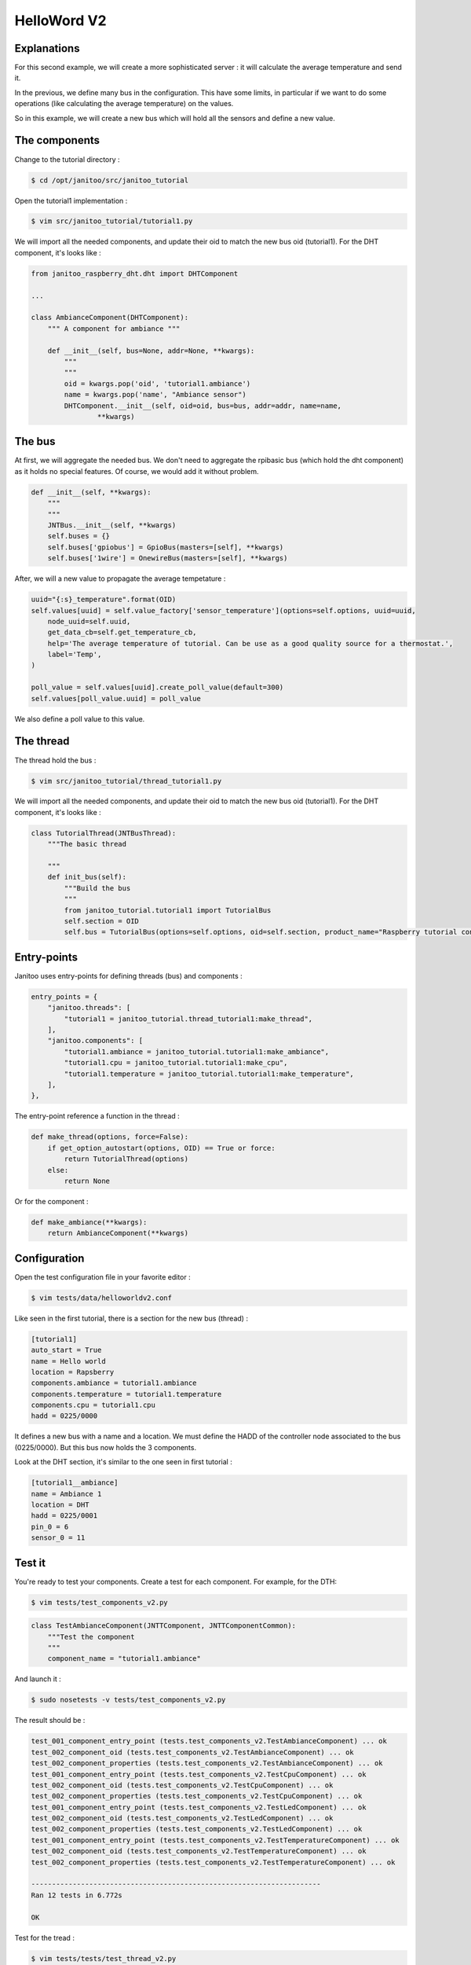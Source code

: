 ============
HelloWord V2
============


Explanations
============

For this second example, we will create a more sophisticated server : it will calculate the average temperature and send it.

In the previous, we define many bus in the configuration. This have some limits, in particular if we want to do some operations (like calculating the average temperature) on the values.

So in this example, we will create a new bus which will hold all the sensors and define a new value.


The components
==============

Change to the tutorial directory :

.. code:: bash

    $ cd /opt/janitoo/src/janitoo_tutorial

Open the tutorial1 implementation :

.. code:: bash

    $ vim src/janitoo_tutorial/tutorial1.py

We will import all the needed components, and update their oid to match the new bus oid (tutorial1).
For the DHT component, it's looks like :

.. code:: python

    from janitoo_raspberry_dht.dht import DHTComponent

    ...

    class AmbianceComponent(DHTComponent):
        """ A component for ambiance """

        def __init__(self, bus=None, addr=None, **kwargs):
            """
            """
            oid = kwargs.pop('oid', 'tutorial1.ambiance')
            name = kwargs.pop('name', "Ambiance sensor")
            DHTComponent.__init__(self, oid=oid, bus=bus, addr=addr, name=name,
                    **kwargs)


The bus
=======

At first, we will aggregate the needed bus.
We don't need to aggregate the rpibasic bus (which hold the dht component) as it holds no special features.
Of course, we would add it without problem.

.. code:: python

    def __init__(self, **kwargs):
        """
        """
        JNTBus.__init__(self, **kwargs)
        self.buses = {}
        self.buses['gpiobus'] = GpioBus(masters=[self], **kwargs)
        self.buses['1wire'] = OnewireBus(masters=[self], **kwargs)

After, we will a new value to propagate the average tempetature :

.. code:: python

        uuid="{:s}_temperature".format(OID)
        self.values[uuid] = self.value_factory['sensor_temperature'](options=self.options, uuid=uuid,
            node_uuid=self.uuid,
            get_data_cb=self.get_temperature_cb,
            help='The average temperature of tutorial. Can be use as a good quality source for a thermostat.',
            label='Temp',
        )

        poll_value = self.values[uuid].create_poll_value(default=300)
        self.values[poll_value.uuid] = poll_value

We also define a poll value to this value.


The thread
==========

The thread hold the bus :

.. code:: bash

    $ vim src/janitoo_tutorial/thread_tutorial1.py

We will import all the needed components, and update their oid to match the new bus oid (tutorial1).
For the DHT component, it's looks like :

.. code:: python

    class TutorialThread(JNTBusThread):
        """The basic thread

        """
        def init_bus(self):
            """Build the bus
            """
            from janitoo_tutorial.tutorial1 import TutorialBus
            self.section = OID
            self.bus = TutorialBus(options=self.options, oid=self.section, product_name="Raspberry tutorial controller")


Entry-points
============

Janitoo uses entry-points for defining threads (bus) and components :

.. code:: python

    entry_points = {
        "janitoo.threads": [
            "tutorial1 = janitoo_tutorial.thread_tutorial1:make_thread",
        ],
        "janitoo.components": [
            "tutorial1.ambiance = janitoo_tutorial.tutorial1:make_ambiance",
            "tutorial1.cpu = janitoo_tutorial.tutorial1:make_cpu",
            "tutorial1.temperature = janitoo_tutorial.tutorial1:make_temperature",
        ],
    },

The entry-point reference a function in the thread :

.. code:: python

    def make_thread(options, force=False):
        if get_option_autostart(options, OID) == True or force:
            return TutorialThread(options)
        else:
            return None

Or for the component :

.. code:: python

    def make_ambiance(**kwargs):
        return AmbianceComponent(**kwargs)


Configuration
=============

Open the test configuration file in your favorite editor :

.. code:: bash

    $ vim tests/data/helloworldv2.conf

Like seen in the first tutorial, there is a section for the new bus (thread) :

.. code:: bash

    [tutorial1]
    auto_start = True
    name = Hello world
    location = Rapsberry
    components.ambiance = tutorial1.ambiance
    components.temperature = tutorial1.temperature
    components.cpu = tutorial1.cpu
    hadd = 0225/0000

It defines a new bus with a name and a location.
We must define the HADD of the controller node associated to the bus (0225/0000).
But this bus now holds the 3 components.

Look at the DHT section, it's similar to the one seen in first tutorial :

.. code:: bash

    [tutorial1__ambiance]
    name = Ambiance 1
    location = DHT
    hadd = 0225/0001
    pin_0 = 6
    sensor_0 = 11


Test it
=======

You're ready to test your components. Create a test for each component. For example, for the DTH:

.. code:: bash

    $ vim tests/test_components_v2.py

.. code:: python

    class TestAmbianceComponent(JNTTComponent, JNTTComponentCommon):
        """Test the component
        """
        component_name = "tutorial1.ambiance"

And launch it :

.. code:: bash

    $ sudo nosetests -v tests/test_components_v2.py

The result should be :

.. code:: bash

    test_001_component_entry_point (tests.test_components_v2.TestAmbianceComponent) ... ok
    test_002_component_oid (tests.test_components_v2.TestAmbianceComponent) ... ok
    test_002_component_properties (tests.test_components_v2.TestAmbianceComponent) ... ok
    test_001_component_entry_point (tests.test_components_v2.TestCpuComponent) ... ok
    test_002_component_oid (tests.test_components_v2.TestCpuComponent) ... ok
    test_002_component_properties (tests.test_components_v2.TestCpuComponent) ... ok
    test_001_component_entry_point (tests.test_components_v2.TestLedComponent) ... ok
    test_002_component_oid (tests.test_components_v2.TestLedComponent) ... ok
    test_002_component_properties (tests.test_components_v2.TestLedComponent) ... ok
    test_001_component_entry_point (tests.test_components_v2.TestTemperatureComponent) ... ok
    test_002_component_oid (tests.test_components_v2.TestTemperatureComponent) ... ok
    test_002_component_properties (tests.test_components_v2.TestTemperatureComponent) ... ok

    ----------------------------------------------------------------------
    Ran 12 tests in 6.772s

    OK

Test for the tread :

.. code:: bash

    $ vim tests/tests/test_thread_v2.py

.. code:: python

    class TestTutorialThread(JNTTThreadRun, JNTTThreadRunCommon):
        """Test the thread
        """
        thread_name = "tutorial1"
        conf_file = "tests/data/janitoo_tutorial2.conf"

And launch it :

.. code:: bash

    $ sudo nosetests -v tests/test_thread_v2.py

The result should be :

.. code:: bash

    test_001_thread_entry_point (tests.test_thread_v2.TestTutorialThread) ... ok
    test_011_thread_start_wait_stop (tests.test_thread_v2.TestTutorialThread) ... ok
    test_031_cron_hourly (tests.test_thread_v2.TestTutorialThread) ... SKIP: Hourly timer not used for this thread

    ----------------------------------------------------------------------
    Ran 3 tests in 27.107s

    OK (SKIP=1)

And the test for the bus :

.. code:: bash

    $ vim tests/tests/test_bus_v2.py

.. code:: python

    from janitoo_tutorial.tutorial1 import TutorialBus

    class TestTutorialBus(JNTTBus, JNTTBusCommon):
        """Test the Bus
        """
        oid = 'tutorial1'
        bus = TutorialBus

And launch it :

.. code:: bash

    $ sudo nosetests -v tests/test_bus_v2.py

The result should be :

.. code:: bash

    test_001_bus_oid (tests.test_bus_v2.TestTutorialBus) ... ok
    test_002_bus_values (tests.test_bus_v2.TestTutorialBus) ... ok

    ----------------------------------------------------------------------
    Ran 2 tests in 0.784s

    OK

And for the server :

.. code:: python

    $ vim tests/test_server_v2.py

.. code:: bash

    class TestTutorialServer(JNTTServer, JNTTServerCommon):
        """Test the tutorial server
        """
        server_class = PiServer
        server_conf = "tests/data/helloworldv2.conf"

        hadds = [HADD%(225,0), HADD%(225,1), HADD%(225,2), HADD%(225,3)]

And launch it :

.. code:: bash

    $ sudo nosetests -v tests/test_server_v2.py

The result should be :

.. code:: bash

    test_010_start_heartbeat_stop (tests.test_server_v2.TestTutorialServer) ... ok
    test_011_start_reload_stop (tests.test_server_v2.TestTutorialServer) ... ok
    test_012_start_reload_threads_stop (tests.test_server_v2.TestTutorialServer) ... ok
    test_020_request_broadcast (tests.test_server_v2.TestTutorialServer) ... ok
    test_030_wait_for_all_nodes (tests.test_server_v2.TestTutorialServer) ... ok
    test_040_server_start_no_error_in_log (tests.test_server_v2.TestTutorialServer) ... ok
    ----------------------------------------------------------------------
    Ran 6 tests in 828.932s

    OK

Otherwise you should have a log capture with surely some errors inside.

You can also the whole tests, which whould help you to fix problems :

.. code:: bash

    $ sudo make tests


Launch it
=========

You can now copy the config file to the config directory:

.. code:: bash

    $ cd /opt/janitoo/etc
    $ cp /opt/janitoo/src/janitoo_tutorial/tests/data/helloworldv2.conf .

Launch the server :

.. code:: bash

    $ sudo jnt_raspberry -c /opt/janitoo/etc/helloworldv2.conf start

You can look at the protocol during startup on the spyer terminal.

You can also look at logs. In a new terminal :

.. code:: bash

    $ tail -n 100 -f /opt/janitoo/log/helloworldv2.log

Its time to query ther server. Go to the first terminal and query the network :

.. code:: bash

    $ jnt_query network

You should receive the list of nodes availables on your server :

.. code:: bash

    hadd       uuid                 name                      location                  product_type
    0225/0000  tutorial1            Hello world               Rapsberry                 Default product type
    0225/0002  tutorial1__temperature Temperature               Onewire                   Temperature sensor
    0225/0001  tutorial1__ambiance  Ambiance 1                DHT                       Temperature/humidity sensor
    0225/0003  tutorial1__cpu       CPU                       Hostsensor                Software component

You can also query a node :

.. code:: bash

    $ jnt_query node --hadd 0225/0000

.. code:: bash

    hadd       uuid                           name                      location             product_type
    0225/0000  tutorial1                      Hello world               Rapsberry            Default product type
    0225/0002  tutorial1__temperature         Temperature               Onewire              Temperature sensor
    0225/0001  tutorial1__ambiance            Ambiance 1                DHT                  Temperature/humidity sensor
    0225/0003  tutorial1__cpu                 CPU                       Hostsensor           Software component

.. code:: bash

Check the config values :

.. code:: bash

    $ jnt_query node --hadd 0225/0000 --vuuid request_info_configs

.. code:: bash

    hadd       node_uuid                 uuid                           idx  data                      units      type  genre cmdclass help
    0225/0001  tutorial1__ambiance       temperature_poll               0    300                       seconds    4     3     112      The poll delay of the value
    0225/0001  tutorial1__ambiance       name                           0    Ambiance 1                None       8     3     112      The name of the node
    0225/0001  tutorial1__ambiance       pin                            0    6                         None       4     3     112      The pin number on the board
    0225/0001  tutorial1__ambiance       humidity_poll                  0    300                       seconds    4     3     112      The poll delay of the value
    0225/0001  tutorial1__ambiance       location                       0    DHT                       None       8     3     112      The location of the node
    0225/0001  tutorial1__ambiance       sensor                         0    11                        None       4     3     112      The sensor type : 11,22,2302
    0225/0000  tutorial1                 tutorial1_temperature_poll     0    300                       seconds    4     3     112      The poll delay of the value
    0225/0000  tutorial1                 name                           0    Hello world               None       8     3     112      The name of the node
    0225/0000  tutorial1                 location                       0    Rapsberry                 None       8     3     112      The location of the node
    0225/0003  tutorial1__cpu            frequency_poll                 0    300                       seconds    4     3     112      The poll delay of the value
    0225/0003  tutorial1__cpu            temperature_poll               0    300                       seconds    4     3     112      The poll delay of the value
    0225/0003  tutorial1__cpu            voltage_poll                   0    300                       seconds    4     3     112      The poll delay of the value
    0225/0003  tutorial1__cpu            location                       0    Hostsensor                None       8     3     112      The location of the node
    0225/0003  tutorial1__cpu            name                           0    CPU                       None       8     3     112      The name of the node
    0225/0002  tutorial1__temperature    temperature_poll               0    300                       seconds    4     3     112      The poll delay of the value
    0225/0002  tutorial1__temperature    location                       0    Onewire                   None       8     3     112      The location of the node
    0225/0002  tutorial1__temperature    hexadd                         0    28-00000463b745           None       8     3     112      The hexadecimal address of the DS18B20
    0225/0002  tutorial1__temperature    name                           0    Temperature               None       8     3     112      The name of the node

Get the user values :

.. code:: bash

    $ jnt_query node --hadd 0225/0000 --vuuid request_info_users

.. code:: bash

    hadd       node_uuid                 uuid                           idx  data                      units      type  genre cmdclass help
    0225/0001  tutorial1__ambiance       temperature                    0    19.0                      °C         3     2     49       The temperature
    0225/0001  tutorial1__ambiance       humidity                       0    30.0                      %          3     2     49       The humidity
    0225/0000  tutorial1                 tutorial1_temperature          0    25.6                      °C         3     2     49       The average temperature of tutorial. Can be use as a good quality source for a thermostat.
    0225/0003  tutorial1__cpu            frequency                      0    1000                      MHz        3     2     49       The frequency of the CPU
    0225/0003  tutorial1__cpu            voltage                        0    1.35                      V          3     2     49       The voltage of the CPU
    0225/0003  tutorial1__cpu            temperature                    0    38.5                      °C         3     2     49       The temperature of the CPU
    0225/0002  tutorial1__temperature    temperature                    0    19.2                      °C         3     2     49       The temperature


Performances
============

.. code:: bash

    $ nice top

.. code:: bash

    PID   USER      PR  NI  VIRT  RES  SHR S  %CPU %MEM    TIME+  COMMAND
    3050 root      20   0 59340  13m 4288 S   2,3  2,7   1:30.00 /usr/bin/python /usr/local/bin/jnt_tutorial -c /opt/janitoo/src/janitoo_tutorial/tests/data/helloworldv

We divide the virtual memory by 2. Reserved memory is also less.
